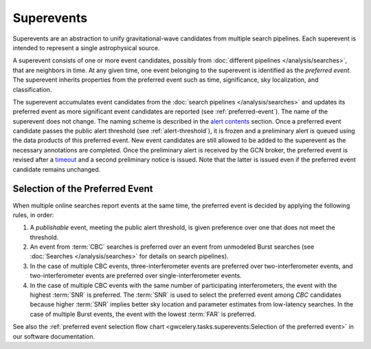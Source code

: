 Superevents
===========

Superevents are an abstraction to unify gravitational-wave candidates from
multiple search pipelines. Each superevent is intended to represent a single
astrophysical source.

A superevent consists of one or more event candidates, possibly from
:doc:`different pipelines </analysis/searches>`, that are neighbors in time. At
any given time, one event belonging to the superevent is identified as the
*preferred event*. The superevent inherits properties from the preferred event
such as time, significance, sky localization, and classification.

The superevent accumulates event candidates from the :doc:`search pipelines
</analysis/searches>` and updates its preferred event as more significant event
candidates are reported (see :ref:`preferred-event`). The name of the
superevent does not change. The naming scheme is described in the `alert
contents <../content.html#name>`_ section. Once a preferred event candidate
passes the public alert threshold (see :ref:`alert-threshold`), it is frozen
and a preliminary alert is queued using the data products of this preferred
event. New event candidates are still allowed to be added to the superevent as
the necessary annotations are completed. Once the preliminary alert is received
by the GCN broker, the preferred event is revised after a `timeout
<https://gwcelery.readthedocs.io/en/latest/gwcelery.conf.html#gwcelery.conf.supe
revent_clean_up_timeout>`_ and a second preliminary notice is issued. Note that
the latter is issued even if the preferred event candidate remains unchanged.

.. _preferred-event:

Selection of the Preferred Event
--------------------------------

When multiple online searches report events at the same time, the preferred
event is decided by applying the following rules, in order:

1. A *publishable* event, meeting the public alert threshold, is given
   preference over one that does not meet the threshold.
2. An event from :term:`CBC` searches is preferred over an event from
   unmodeled Burst searches (see :doc:`Searches </analysis/searches>` for
   details on search pipelines).
3. In the case of multiple CBC events, three-interferometer events are
   preferred over two-interferometer events, and two-interferometer events are
   preferred over single-interferometer events.
4. In the case of multiple CBC events with the same number of participating
   interferometers, the event with the highest :term:`SNR` is preferred. 
   The :term:`SNR` is used to select the preferred event among `CBC`
   candidates because higher :term:`SNR` implies better sky location and
   parameter estimates from low-latency searches. In the case of multiple 
   Burst events, the event with the lowest :term:`FAR` is preferred.

See also the :ref:`preferred event selection flow chart
<gwcelery.tasks.superevents:Selection of the preferred event>` in our software
documentation.
